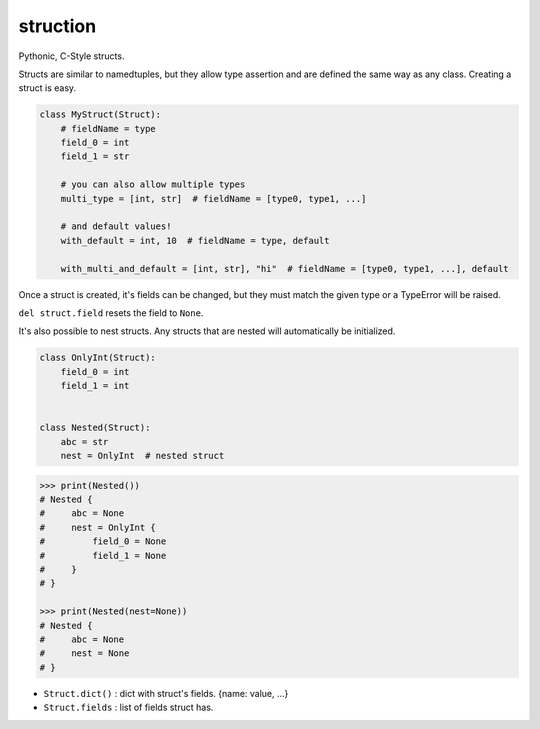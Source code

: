struction
---------
Pythonic, C-Style structs.

Structs are similar to namedtuples, but they allow type assertion and are defined the same way as any class. Creating
a struct is easy.

.. code-block:: python

    class MyStruct(Struct):
        # fieldName = type
        field_0 = int
        field_1 = str

        # you can also allow multiple types
        multi_type = [int, str]  # fieldName = [type0, type1, ...]

        # and default values!
        with_default = int, 10  # fieldName = type, default

        with_multi_and_default = [int, str], "hi"  # fieldName = [type0, type1, ...], default


Once a struct is created, it's fields can be changed, but they must match the given type or
a TypeError will be raised.

``del struct.field`` resets the field to ``None``.

It's also possible to nest structs.
Any structs that are nested will automatically be initialized.


.. code-block:: python

    class OnlyInt(Struct):
        field_0 = int
        field_1 = int


    class Nested(Struct):
        abc = str
        nest = OnlyInt  # nested struct


.. code-block:: python

    >>> print(Nested())
    # Nested {
    #     abc = None
    #     nest = OnlyInt {
    #         field_0 = None
    #         field_1 = None
    #     }
    # }

    >>> print(Nested(nest=None))
    # Nested {
    #     abc = None
    #     nest = None
    # }

- ``Struct.dict()`` : dict with struct's fields. {name: value, ...}
- ``Struct.fields`` : list of fields struct has.
